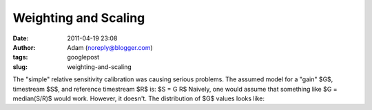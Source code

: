 Weighting and Scaling
#####################
:date: 2011-04-19 23:08
:author: Adam (noreply@blogger.com)
:tags: googlepost
:slug: weighting-and-scaling

The "simple" relative sensitivity calibration was causing serious
problems.
The assumed model for a "gain" $G$, timestream $S$, and reference
timestream $R$ is:
$S = G R$
Naively, one would assume that something like
$G = median(S/R)$
would work. However, it doesn't. The distribution of $G$ values looks
like:
